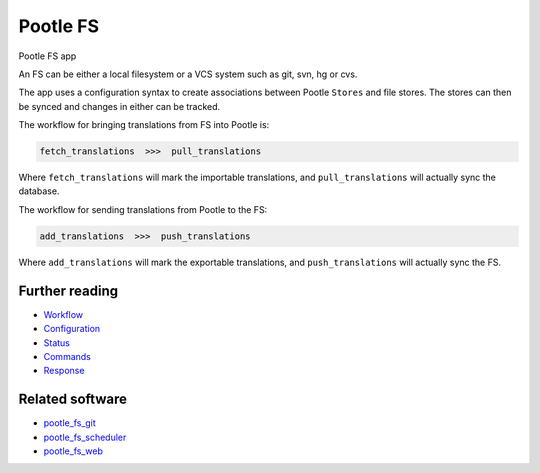 Pootle FS
---------

Pootle FS app

.. image:: https://img.shields.io/travis/translate/pootle_fs.svg?style=flat-square
    :alt: Build Status
    :target: https://travis-ci.org/translate/pootle_fs

An FS can be either a local filesystem or a VCS system such as git, svn, hg or
cvs.

The app uses a configuration syntax to create associations between Pootle
``Stores`` and file stores. The stores can then be synced and changes in either
can be tracked.

The workflow for bringing translations from FS into Pootle is:

.. code-block::
   
   fetch_translations  >>>  pull_translations

Where ``fetch_translations`` will mark the importable translations, and
``pull_translations`` will actually sync the database.


The workflow for sending translations from Pootle to the FS:

.. code-block::
   
   add_translations  >>>  push_translations

Where ``add_translations`` will mark the exportable translations, and
``push_translations`` will actually sync the FS.


Further reading
===============

- `Workflow <docs/workflow.rst>`_
- `Configuration <docs/configuration.rst>`_
- `Status <docs/status.rst>`_
- `Commands <docs/commands.rst>`_
- `Response <docs/response.rst>`_


Related software
================

- `pootle_fs_git <https://github.com/translate/pootle_fs_git>`_
- `pootle_fs_scheduler <https://github.com/phlax/pootle_fs_scheduler>`_
- `pootle_fs_web <https://github.com/phlax/pootle_fs_web>`_
